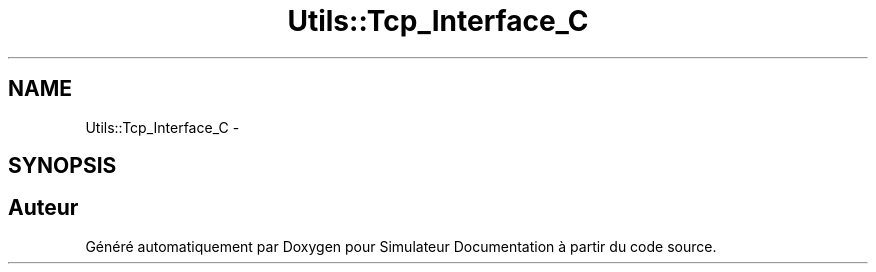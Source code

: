 .TH "Utils::Tcp_Interface_C" 3 "Mercredi Octobre 25 2017" "Simulateur Documentation" \" -*- nroff -*-
.ad l
.nh
.SH NAME
Utils::Tcp_Interface_C \- 
.SH SYNOPSIS
.br
.PP


.SH "Auteur"
.PP 
Généré automatiquement par Doxygen pour Simulateur Documentation à partir du code source\&.
